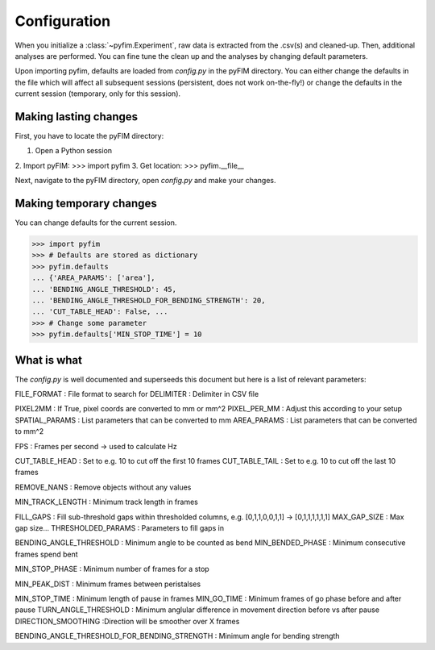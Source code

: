 Configuration
*************

When you initialize a :class:`~pyfim.Experiment`, raw data is extracted from
the .csv(s) and cleaned-up. Then, additional analyses are performed. You can
fine tune the clean up and the analyses by changing default parameters.

Upon importing pyfim, defaults are loaded from `config.py` in the pyFIM
directory. You can either change the defaults in the file which will affect
all subsequent sessions (persistent, does not work on-the-fly!) or change the
defaults in the current session (temporary, only for this session).

Making lasting changes
----------------------

First, you have to locate the pyFIM directory:

1. Open a Python session
2. Import pyFIM: 
>>> import pyfim
3. Get location: 
>>> pyfim.__file__

Next, navigate to the pyFIM directory, open `config.py` and make your changes.

Making temporary changes
------------------------

You can change defaults for the current session.

>>> import pyfim
>>> # Defaults are stored as dictionary
>>> pyfim.defaults
... {'AREA_PARAMS': ['area'],
... 'BENDING_ANGLE_THRESHOLD': 45,
... 'BENDING_ANGLE_THRESHOLD_FOR_BENDING_STRENGTH': 20,
... 'CUT_TABLE_HEAD': False, ...
>>> # Change some parameter
>>> pyfim.defaults['MIN_STOP_TIME'] = 10


What is what
------------

The `config.py` is well documented and superseeds this document but here is a
list of relevant parameters:

FILE_FORMAT : File format to search for
DELIMITER : Delimiter in CSV file

PIXEL2MM : If True, pixel coords are converted to mm or mm^2
PIXEL_PER_MM : Adjust this according to your setup
SPATIAL_PARAMS : List parameters that can be converted to mm
AREA_PARAMS : List parameters that can be converted to mm^2

FPS : Frames per second -> used to calculate Hz

CUT_TABLE_HEAD : Set to e.g. 10 to cut off the first 10 frames
CUT_TABLE_TAIL : Set to e.g. 10 to cut off the last 10 frames

REMOVE_NANS : Remove objects without any values

MIN_TRACK_LENGTH : Minimum track length in frames

FILL_GAPS : Fill sub-threshold gaps within thresholded columns, e.g. [0,1,1,0,0,1,1] -> [0,1,1,1,1,1,1] 
MAX_GAP_SIZE : Max gap size...
THRESHOLDED_PARAMS : Parameters to fill gaps in

BENDING_ANGLE_THRESHOLD : Minimum angle to be counted as bend
MIN_BENDED_PHASE : Minimum consecutive frames spend bent

MIN_STOP_PHASE : Minimum number of frames for a stop

MIN_PEAK_DIST : Minimum frames between peristalses

MIN_STOP_TIME : Minimum length of pause in frames
MIN_GO_TIME : Minimum frames of go phase before and after pause
TURN_ANGLE_THRESHOLD : Minimum anglular difference in movement direction before vs after pause
DIRECTION_SMOOTHING :Direction will be smoother over X frames

BENDING_ANGLE_THRESHOLD_FOR_BENDING_STRENGTH : Minimum angle for bending strength